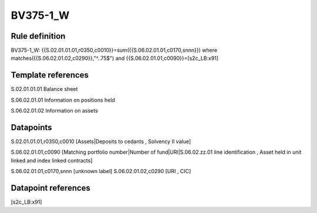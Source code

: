 =========
BV375-1_W
=========

Rule definition
---------------

BV375-1_W: {{S.02.01.01.01,r0350,c0010}}=sum({{S.06.02.01.01,c0170,snnn}}) where matches({{S.06.02.01.02,c0290}},"^..75$") and {{S.06.02.01.01,c0090}}=[s2c_LB:x91]


Template references
-------------------

S.02.01.01.01 Balance sheet

S.06.02.01.01 Information on positions held

S.06.02.01.02 Information on assets


Datapoints
----------

S.02.01.01.01,r0350,c0010 [Assets|Deposits to cedants , Solvency II value]

S.06.02.01.01,c0090 [Matching portfolio number|Number of fund|URI|S.06.02.zz.01 line identification , Asset held in unit linked and index linked contracts]

S.06.02.01.01,c0170,snnn [unknown label]
S.06.02.01.02,c0290 [URI , CIC]



Datapoint references
--------------------

[s2c_LB:x91]